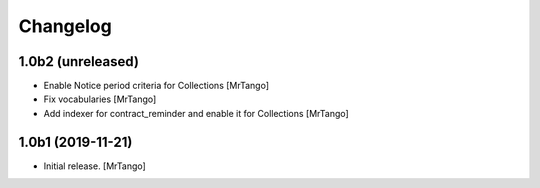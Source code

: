 Changelog
=========


1.0b2 (unreleased)
------------------

- Enable Notice period criteria for Collections
  [MrTango]

- Fix vocabularies
  [MrTango]

- Add indexer for contract_reminder and enable it for Collections
  [MrTango]


1.0b1 (2019-11-21)
------------------

- Initial release.
  [MrTango]
